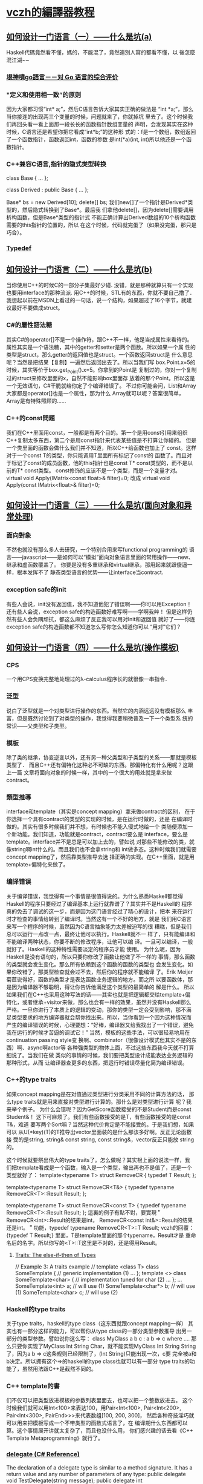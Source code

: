 * [[http://www.cnblogs.com/geniusvczh/category/152533.html][vczh的編譯器教程]]
** [[http://www.cnblogs.com/geniusvczh/archive/2013/04/27/3047560.html][如何设计一门语言（一）——什么是坑(a)]]
   Haskell代碼竟然看不懂，媽的，不能混了，竟然連別人寫的都看不懂，以
   後怎麼混江湖~~
*** [[http://www.yinwang.org/blog-cn/2014/04/18/golang/][垠神噴go語言－－对 Go 语言的综合评价]]
*** "定义和使用相一致”的原则
    因为大家都习惯“int* a;”，然后C语言告诉大家其实正确的做法是
    “int *a;”，那么当你接连的出现两三个变量的时候，问题就来了，你就掉坑
    里去了。这个时候我们再回头看一看上面那一段长长的函数指针数组变量的
    声明，会发现其实在这种时候，C语言还是希望你把它看成“int*b;”的这种形
    式的：f是一个数组，数组返回了一个函数指针，函数返回int，函数的参数
    是int(*a)(int, int)所以他还是一个函数指针。
*** 
*** C++兼容C语言,指针的隐式类型转换
    class Base
    {
    ...
    };
    
    class Derived : public Base
    {
    ...
    };
    
    Base* bs = new Derived[10];
    delete[] bs;
    我们new[]了一个指针是Derived*类型的，然后隐式转换到了Base*。最后我
    们拿他delete[]，因为delete[]需要调用析构函数，但是Base*类型的指针式
    不能正确计算出Derived数组的10个析构函数需要的this指针的位置的，所以
    在这个时候，代码就完蛋了（如果没完蛋，那只是巧合）。
*** [[https://en.wikipedia.org/wiki/Typedef][Typedef]]
** [[http://www.cnblogs.com/geniusvczh/archive/2013/04/28/3049774.html][如何设计一门语言（二）——什么是坑(b)]]
   当你使用C++的时候C的一部分子集最好少碰.
   没错，就是那种就算只有一个实现也要用interface的那种流派.
   用C++的时候，STL有的东西，你就不要自己撸了．
   我想起以前在MSDN上看过的一句话，说一个结构，如果超过了16个字节，就建议最好不要做成struct。
*** C#的屬性語法糖
    其实C#的operator[]不是一个操作符，跟C++不一样，他是当成属性来看待的。
    属性其实是一个语法糖，其中的getter和setter是两个函数。所以如果一个属
    性的类型是struct，那么getter的返回值也是struct。一个函数返回struct是
    什么意思呢？当然是把结果【复制】一遍然后返回出去了。所以当我们写
    box.Point.x=5的时候，其实等价于box.get_Point().x=5。你拿到的Point是
    复制过的，你对一个复制过的struct来修改里面的x，自然不能影响box里面存
    放着的那个Point。所以这是一个无效语句，C#干脆就给你定了个编译错误了。
    不过你可能会问，List和Array大家都是operator[]也是一个属性，那为什么
    Array就可以呢？答案很简单，Array是有特殊照顾的……
*** C++的const問題
    我们在C++里面用const，一般都是有两个目的。第一个是用const引用来组织
    C++复制太多东西，第二个是用const指针来代表某些值是不打算让你碰的。
    但是一个类里面的函数会做什么我们并不知道，所以C++给函数也加上了
    const。这样对于一个const T的类型，你只能调用T里面所有标记了const的
    函数了。而且对于标记了const的成员函数，他的this指针也是const T*
    const类型的，而不是以前的T* const类型。
    const修饰的应该不是一个类型，而是一个变量才对。
    virtual void Apply(IMatrix<const float>& filter)=0;
    改成
    virtual void Apply(const IMatrix<float>& filter)=0;
** [[http://www.cnblogs.com/geniusvczh/archive/2013/05/05/3060762.html][如何设计一门语言（三）——什么是坑(面向对象和异常处理)]]
*** 面向對象
    不然也就没有那么多人去研究，一个特别合用来写functional programming的
    语言——javascript——是如何可以“模拟”面向对象语言里面的常用操作——new、
    继承和虚函数覆盖了。
    你要是没有多重继承和virtual继承，那用起来就跟傻逼一样，根本发挥不了
    静态类型语言的优势——让interface当contract.
*** exception safe的init
   有些人会说，init没有返回值，我不知道他犯了错误啊——你可以用Exception！
   还有些人会说，exception safe的构造函数好难写啊——学啊我艸！
   但是这样仍然有些人会负隅顽抗，都这么麻烦了反正我可以用对Init和返回值
   就好了——你连exception safe的构造函数都不知道怎么写你怎么知道你可以
   “用对”它们？
** [[http://www.cnblogs.com/geniusvczh/archive/2013/05/12/3074195.html][如何设计一门语言（四）——什么是坑(操作模板)]]
*** CPS
    一个用CPS变换完整地处理过的λ-calculus程序长的就很像一串指令．
*** 泛型
    说白了泛型就是一个对类型进行操作的东西。当然它的内涵远远没有模板那么
    丰富，但是既然讨论到了对类型的操作，我觉得我要稍微普及一下一个类型系
    统的常识——父类型和子类型。
*** 模板
    除了类的继承，协变逆变以外，还有另一种父类型和子类型的关系——那就是模板类型了．
    而且C++还有偏特化这种必不可缺的东西。那偏特化有什么用呢？这跟上一篇
    文章将面向对象的时候一样，其中的一个很大的用处就是拿来做contract。
*** 類型推導
    interface和template（其实是concept mapping）拿来做contract的区别，
    在于你选择一个具有contract的类型的实现的时候，是在运行时做的，还是
    在编译时做的。其实有很多时候我们并不想，有时候也不能入侵式地给一个
    类随便添加一个新功能。我们知道，功能就是contract，contract要么是
    interface，要么是template。interface并不是总是可以加上去的，譬如说
    对那些不能修改的类，就像string啊int什么的。而且我们也不会拿string和
    int做多态。这种时候我们就需要concept mapping了，然后靠类型推导去选
    择正确的实现。在C++里面，就是用template+偏特化来做了。
*** 编译错误
    关于编译错误，我觉得有一个事情是很值得说的。为什么熟悉Haskell都觉得
    Haskell的程序只要经过了编译基本上运行就靠谱了？其实并不是Haskell的
    程序真的免去了调试的这一步，而是因为这门语言经过了精心的设计，把本
    来在运行时才检查的事情给转到了编译时。当然这有一个不好的地方，就是
    我们用C语言来写一个程序的时候，虽然因为C语言抽象能力太差被迫写的很
    糟糕，但是我们总可以运行一点改一点，最终让他可以执行。Haskell就不一
    样了，只有能编译和不能编译两种状态，你要不断的修改程序，让他可以编
    译。一旦可以编译，一般就好了。Haskell的这种特性需要淡定的程序员才能
    使用。
    为什么呢，因为Haskell是没有语句的，所以只要你修改了函数让他做了不一样的
    事情，那么函数的类型就会发生变化。那么所有依赖到这个函数的函数的类型也
    会发生变化。如果你改错了，那类型检查就会过不去，然后你的程序就不能编译
    了。Erik Meijer菊苣说得好，函数的类型才是表达函数业务逻辑的地方。而之所
    以要函数体，那是因为编译器不够聪明，得让你告诉他满足这个类型的最简单的
    解是什么。
    所以如果我们在C++也采用这种写法的话——其实也就是把逻辑都交给template+偏
    特化，或者继承+visitor来做，那么也会有一样的效果，虽然并没有Haskell那么
    严格。一旦你进行了本质上的逻辑的变动，那你的类型一定会受到影响，那不满
    足类型要求的地方编译器就会帮你找出来。所以，当你看到一个因为这种情况而
    产生的编译错误的时候，心理要想：“好棒，编译器又给我找出了一个错误，避免
    我在运行的时候才苦逼的调试它！”
    当然，模板的这些手法，可以很轻易地用在continuation passing style变
    换啊、combinator（很像设计模式但其实不是的东西）啊、async啊actor等
    各种强类型的物体上面，不过这些东西我今天就不打算细说了。当我们在做
    类似的事情的时候，我们要把类型设计成能表达业务逻辑的那种形式，从而
    让编译器查更多的东西，把运行时错误尽量化简为编译错误。
*** C++的type traits
    如果concept mapping是在对值通过类型进行分类采用不同的计算方法的话，
    那么type traits就是用来直接对类型进行计算的。那什么是对类型进行计算
    呢？我来举个例子。
    为什么会错呢？因为GetScore函数接受的不是Student而是const Student&！
    这下可麻烦了。我们有些函数接受的是T，有些函数接受的是const T&，难道
    要写两个Sort嘛？当然这种代价肯定是不能接受的。于是我们想，如果可以
    从U(*key)(T)的T推导出vector里面装的是什么那该多好啊。反正无论函数接
    受的是string, string& const string, const string&，vector反正只能放
    string的。

    这个时候就要祭出伟大的type traits了。怎么做呢？其实根上面的说法一样，我
    们把template看成是一个函数，输入是一个类型，输出再也不是值了，还是一个
    类型就好了：
    template<typename T>
    struct RemoveCR
    {
    typedef T Result;
    };
    
    template<typename T>
    struct RemoveCR<T&>
    {
    typedef typename RemoveCR<T>::Result Result;
    };
    
    template<typename T>
    struct RemoveCR<const T>
    {
    typedef typename RemoveCR<T>::Result Result;
    };
    這裏的例子有點不對，要實現＂RemoveCR<int>::Result的结果是int，
    RemoveCR<const int&>::Result的结果还是int。＂功能，typedef
    typename RemoveCR<T>::T Result;
    vczh的回覆：
    {typedef T Result;} 里面，T是template里面的那个typename，Result才是
    重命名后的名字。所以你写的<T>::T这里是不对的，还是得用Result。
**** [[http://erdani.com/publications/traits.html][Traits: The else-if-then of Types]]
     // Example 3: A traits example
     //
     template <class T>
     class SomeTemplate
     {
     // generic implementation (1)
     ...
     };
     template <>
     class SomeTemplate<char>
     {
     // implementation tuned for char (2)
     ...
     };
     ...
     SomeTemplate<int> a;      // will use (1)
     SomeTemplate<char*> b;    // will use (1)
     SomeTemplate<char> c;     // will use (2)
*** Haskell的type traits
    关于type traits，haskell的type class（这东西就跟concept mapping一样）
    其实也有一部分这样的能力，可以帮你从type class的一部分类型参数推导
    出另一部分的类型参数。譬如说你这么写：
    class MyClass a b c : a b => c
       where ....
    那么只要你实现了MyClass Int String Char，就不能实现MyClass Int String
    String了，因为a b => c这条规则已经限制了，(Int String)只能出现一次，c要
    完全被a和b决定。所以拥有这个=>的haskell的type class也就可以有一部分
    type traits的功能了，虽然用法跟C++是截然不同的。
*** C++ template的書
    们不仅可以把类型放进模板的参数列表里面去，也可以把一个整数放进去。
    这个时候我们就可以用Int<100>来表达100，用Pair<Int<100>,
    Pair<Int<200>, Pair<Int<300>, PairEnd>>>来代表数组[100, 200, 300]，
    然后各种奇技淫巧就可以用来把模板写成一个不带类型的函数式语言了，在
    编译期什么东西都可以算。这个事情展开讲就太复杂了，而且也没什么用，
    你们感兴趣的话去看《C++ Template Metaprogramming》就行了。
*** [[http://msdn.microsoft.com/en-us/library/900fyy8e.aspx][delegate (C# Reference)]]
    The declaration of a delegate type is similar to a method
    signature. It has a return value and any number of parameters of
    any type:
    public delegate void TestDelegate(string message);
    public delegate int TestDelegate(MyType m, long num);
    A delegate is a reference type that can be used to encapsulate a named
    or an anonymous method. Delegates are similar to function pointers in
    C++; however, delegates are type-safe and secure. For applications of
    delegates, see Delegates and Generic Delegates.
    C#--example
// Declare delegate -- defines required signature: 
delegate double MathAction(double num);

class DelegateTest
{
    // Regular method that matches signature: 
    static double Double(double input)
    {
        return input * 2;
    }

    static void Main()
    {
        // Instantiate delegate with named method:
        MathAction ma = Double;

        // Invoke delegate ma: 
        double multByTwo = ma(4.5);
        Console.WriteLine("multByTwo: {0}", multByTwo);

        // Instantiate delegate with anonymous method:
        MathAction ma2 = delegate(double input)
        {
            return input * input;
        };

        double square = ma2(5);
        Console.WriteLine("square: {0}", square);

        // Instantiate delegate with lambda expression
        MathAction ma3 = s => s * s * s;
        double cube = ma3(4.375);

        Console.WriteLine("cube: {0}", cube);
    }
    // Output: 
    // multByTwo: 9 
    // square: 25 
    // cube: 83.740234375
}
**** [[http://msdn.microsoft.com/en-us/library/aa288459(v%3Dvs.71).aspx][another sample of C# delegate]]
*** [[http://windjs.org/cn/docs/][windjs]]   
    Wind.js的前身为Jscex，即JavaScript Computation EXpressions的缩写，
    它为JavaScript语言提供了一个monadic扩展，能够显著提高一些常见场景下
    的编程体验（例如异步编程）。
*** [[https://en.wikipedia.org/wiki/Continuation-passing_style][Continuation-passing style]]
    這個是什麼意思?看不懂，:D
*** [[http://msdn.microsoft.com/zh-cn/library/9k7k7cf0.aspx][yield return]]
    原來C#還有這種語法，返回一個IEnumerator<T>的迭代器．
    C#一般例子
    IEnumerable<string> elements = MyIteratorMethod();
    foreach (string element in elements)
    {
    …
    }
    C#具體例子
    public class PowersOf2
    {
    static void Main()
    {
        // Display powers of 2 up to the exponent of 8:
        foreach (int i in Power(2, 8))
        {
            Console.Write("{0} ", i);
        }
    }

    public static System.Collections.IEnumerable<int> Power(int number, int exponent)
    {
        int result = 1;

        for (int i = 0; i < exponent; i++)
        {
            result = result * number;
            yield return result;
        }
    }

    // Output: 2 4 8 16 32 64 128 256
    }
*** [[Asynchronous%20Programming%20with%20Async%20and%20Await%20(C#%20and%20Visual%20Basic)][Asynchronous Programming with Async and Await (C# and Visual Basic)]]
**** a callee example of async and await
    // Three things to note in the signature: 
    //  - The method has an async modifier.  
    //  - The return type is Task or Task<T>. (See "Return Types" section.)
    //    Here, it is Task<int> because the return statement returns an integer. 
    //  - The method name ends in "Async."
    async Task<int> AccessTheWebAsync()
    { 
    // You need to add a reference to System.Net.Http to declare client.
    HttpClient client = new HttpClient();

    // GetStringAsync returns a Task<string>. That means that when you await the 
    // task you'll get a string (urlContents).
    Task<string> getStringTask = client.GetStringAsync("http://msdn.microsoft.com");

    // You can do work here that doesn't rely on the string from GetStringAsync.
    DoIndependentWork();

    // The await operator suspends AccessTheWebAsync. 
    //  - AccessTheWebAsync can't continue until getStringTask is complete. 
    //  - Meanwhile, control returns to the caller of AccessTheWebAsync. 
    //  - Control resumes here when getStringTask is complete.  
    //  - The await operator then retrieves the string result from getStringTask. 
    string urlContents = await getStringTask;

    // The return statement specifies an integer result. 
    // Any methods that are awaiting AccessTheWebAsync retrieve the length value. 
    return urlContents.Length;
    }

**** a caller example of async and await
     // Signature specifies Task<TResult>
     async Task<int> TaskOfTResult_MethodAsync()
     {
     int hours;
     // . . .
     // Return statement specifies an integer result.
     return hours;
     }
     
     // Calls to TaskOfTResult_MethodAsync
     Task<int> returnedTaskTResult = TaskOfTResult_MethodAsync();
     int intResult = await returnedTaskTResult;
     // or, in a single statement
     int intResult = await TaskOfTResult_MethodAsync();
     
     
     // Signature specifies Task
     async Task Task_MethodAsync()
     {
     // . . .
     // The method has no return statement.  
     }
     
     // Calls to Task_MethodAsync
     Task returnedTask = Task_MethodAsync();
     await returnedTask;
     // or, in a single statement
     await Task_MethodAsync();
** [[http://www.cnblogs.com/geniusvczh/archive/2013/05/25/3098496.html][如何设计一门语言（五）——面向对象和消息发送]]
   屮艸芔茻　che3,cao3,hui4,mang3
*** 虚函数表
    虚函数表那么大，要是每一个类的实例都带一个表的话岂不是很浪费内存？
    这种人就应该先去看《Inside the C++ Object Model》
*** 開放和封閉
    于是我们围绕着消息发送的语法糖玩了很久，终于遇到了两大终极问题。这两个
    问题说白了都是开放和封闭的矛盾。我们用基类和一大堆子类的结构来写程序的
    时候，需要把逻辑都封装在虚函数里面，不然的话你就得cast了，cast是将程序
    最终导向失控的根源之一。这个时候我们对类型扩展是开放的，而对逻辑扩展是
    封闭的．
    class Shape
    {
    　　　public:
    　　　virtual double GetArea()=0;
    　　　virtual bool HitTest(Point p)=0;
    };
    
    class Circle : public Shape ...;
    class Rectangle : public Shape ... ;

    我们每当添加一个新形状的时候，只要实现GetArea和HitTest，那么事情就
    做完了。所以你可以无限的添加新形状——所以类型扩展是开放的。但是你却
    永远只能做GetArea和HitTest——对逻辑扩展是封闭的。你如果想做除了
    GetArea和HitTest以外的更多的事情的话，这个时候你就被迫做cast了。那
    么在类型相对稳定的情况下有没有别的方法呢？设计模式告诉我们，我们可
    以用Visitor来把情况扭转过来——做成对类型扩展封闭，而对逻辑扩展开放的：
*** [[http://ruby.about.com/od/beginningruby/a/mixin.htm][Ruby Mixin Modules]]
    Mixins provide a much more Ruby-like solution to this
    problem. Mixins are a group of methods not yet attached to any
    class. They exist in a module, and are not useful until included
    in a class. Once included, the methods in the mixin module are now
    normal methods of the class.
** [[http://www.cnblogs.com/geniusvczh/archive/2013/06/10/3130745.html][如何设计一门语言（六）——exception和error code]]
   谁构造谁释放的原则.
*** error code也没什么问题
    只是需要一个前提——你的语言得跟Haskell一样有monad和comonad。你看
    Haskell就没有exception，大家也写的很开心。为什么呢？因为只要把返回
    带error code结果的函数给做成一个monad/comonad，那么就可以用CPS变换
    把它变成exception了。所以说CPS作为跟goto同样基本的控制流语句真是当
    之无愧呀，只是CPS是type rich的，goto是type poor的。
*** CPS變換
    CPS变换就是把所有g(f(x))都给改写成f(x,r=>g(r))的过程。
    把两个await换成回调已经让我们写的够辛苦了，那么如果我们把await写在
    了循环里面，事情就不那么简单了。CPS需要把循环翻译成递归，那你就得把
    lambda表达时拿出来写成一个普通的函数——这样他就可以有名字了——然后才
    能递归（写出一个用于CPS的Y-combinator是一件很困难的事情，尽管并没有
    比Y-combinator本身困难多少）。这个例子就复杂到爆炸了，我在这里就不
    演示了。
    总而言之，C#因为有了CPS变换（await），就可以把button4_Click帮你写成
    button3_Click然后再帮你写成button2_Click，最后把整个函数变成异步和
    回调的形式（真正的做法要更聪明一点，大家可以反编译去看）在异步回调
    的写法里面，exception和error code其实是一样的。但是CPS+exception和
    CPS+error code就跟单线程下面的exception和error code一样，有着重大的
    区别。这就是为什么文章一开始会说，我只会在带CPS变换的语言
    （Haskell/F#/etc）里面使用error code。
    在这类语言里面利用相同的技巧，就可以不是异步的东西也用CPS包装起来，
    譬如说monadic parser combinator。至于你要选择monad还是comonad，基本
    上就是取决于你要自动提供错误处理还是要手动提供错误处理。像上面的
    Task.ContinueWith，是要求你手动提供错误处理的（因为你catch了之后可
    以干别的事情，Task无法自动替你选择最好的措施），所以他就把
    Task.ContinueWith写成了comonad的那个样子。

** [[http://www.cnblogs.com/geniusvczh/p/3174522.html][如何设计一门语言（七）——闭包、lambda和interface]]
*** [[http://msdn.microsoft.com/en-us/library/aa288436(v%3Dvs.71).aspx][C# Tutorial]]    
*** [[http://technet.microsoft.com/en-us//library/dd799517][C#的協變和逆變]]
Covariance
Enables you to use a more specific type than originally specified.
You can assign an instance of IEnumerable<Derived> (IEnumerable(Of Derived) in Visual Basic) to a variable of type IEnumerable<Base>.
Contravariance
Enables you to use a more generic (less derived) type than originally specified.
You can assign an instance of IEnumerable<Base> (IEnumerable(Of Base) in Visual Basic) to a variable of type IEnumerable<Derived>.
*** argument passing
    call by value
    call by reference
    call by need --说的就是如果一个参数没被用上，那传进去的时候就不会执行。
    call by name --call by name也是call by reference的，但是区别在于你
    每一次使用一个参数的时候，程序都会把计算这个参数的表达式执行一遍。
*** symbol resolving
    所谓的symbol resolving讲的就是解决程序在看到一个名字的时候，如何知
    道这个名字到底指向的是谁的问题。
    lexical scoping -- 在定义的地方向上查找名字．
    dynamic scoping -- 在运行的时候向上查找名字．
    到底一个lambda表达式抓下来的外面的符号是只读的还是可读写的呢？ --
    python告诉我们，这是只读的。C#和javascript告诉我们，这是可读写的。
    C++告诉我们，你们自己来决定每一个符号的规则。
*** 閉包
    闭包其实就是那个被lambda表达式抓下来的“上下文”加上函数本身了。
